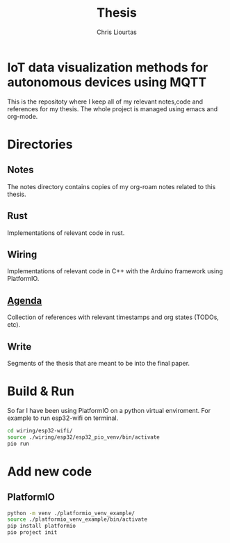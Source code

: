 #+TITLE: Thesis
#+AUTHOR: Chris Liourtas

* IoT data visualization methods for autonomous devices using MQTT
This is the repositoty where I keep all of my relevant notes,code and references for my thesis. The whole
project is managed using emacs and org-mode.

* Directories
** Notes
The notes directory contains copies of my org-roam notes related to this thesis.
** Rust
Implementations of relevant code in rust.
** Wiring
Implementations of relevant code in C++ with the Arduino framework using PlatformIO.
** [[file:agenda/agenda.org][Agenda]]
Collection of references with relevant timestamps and org states (TODOs, etc).
** Write
Segments of the thesis that are meant to be into the final paper.
* Build & Run
So far I have been using PlatformIO on a python virtual enviroment.
For example to run esp32-wifi on terminal.
#+begin_src bash
  cd wiring/esp32-wifi/
  source ./wiring/esp32/esp32_pio_venv/bin/activate
  pio run
#+end_src
* Add new code
** PlatformIO
#+begin_src bash
  python -m venv ./platformio_venv_example/
  source ./platformio_venv_example/bin/activate
  pip install platformio
  pio project init
#+end_src
